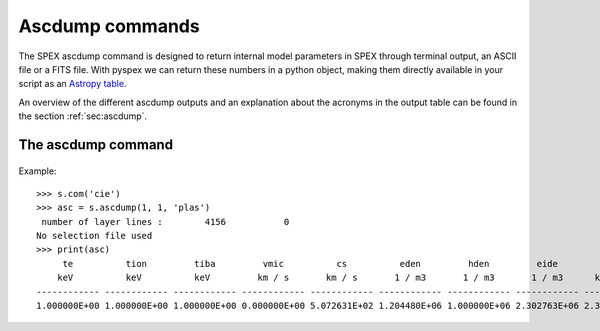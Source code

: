 Ascdump commands
----------------

The SPEX ascdump command is designed to return internal model parameters in SPEX through terminal
output, an ASCII file or a FITS file. With pyspex we can return these numbers in a python object, making them
directly available in your script as an `Astropy table <https://docs.astropy.org/en/stable/table/index.html>`_.

An overview of the different ascdump outputs and an explanation about the acronyms in the output table can be
found in the section :ref:`sec:ascdump`.

The ascdump command
"""""""""""""""""""

  .. automethod:: pyspex.spex.Session.ascdump

Example::

    >>> s.com('cie')
    >>> asc = s.ascdump(1, 1, 'plas')
     number of layer lines :        4156           0
    No selection file used
    >>> print(asc)
         te          tion         tiba         vmic          cs          eden         hden         eide         rho           ed          eid          denm         epla
        keV          keV          keV         km / s       km / s       1 / m3       1 / m3       1 / m3      kg / m3                                               keV
    ------------ ------------ ------------ ------------ ------------ ------------ ------------ ------------ ------------ ------------ ------------ ------------ ------------
    1.000000E+00 1.000000E+00 1.000000E+00 0.000000E+00 5.072631E+02 1.204480E+06 1.000000E+06 2.302763E+06 2.389693E-21 1.204480E+00 2.302763E+00 1.428711E+00 4.075277E-14

